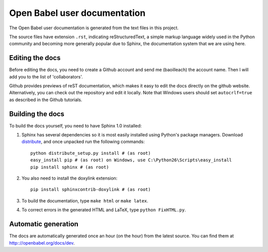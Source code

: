 Open Babel user documentation
=============================

The Open Babel user documentation is generated from the text files in this project.

The source files have extension ``.rst``, indicating reStructuredText, a simple markup language widely used in the Python community and becoming more generally popular due to Sphinx, the documentation system that we are using here.

Editing the docs
----------------

Before editing the docs, you need to create a Github account and send me (baoilleach) the account name. Then I will add you to the list of 'collaborators'.

Github provides previews of reST documentation, which makes it easy to edit the docs directly on the github website. Alternatively, you can check out the repository and edit it locally. Note that Windows users should set ``autocrlf=true`` as described in the Github tutorials.

Building the docs
-----------------

To build the docs yourself, you need to have Sphinx 1.0 installed:

(1) Sphinx has several dependencies so it is most easily installed using Python's package managers. Download `distribute <http://pypi.python.org/pypi/distribute#downloads>`_, and once unpacked run the following commands::

      python distribute_setup.py install # (as root)
      easy_install pip # (as root) on Windows, use C:\Python26\Scripts\easy_install
      pip install sphinx # (as root)

(2) You also need to install the doxylink extension::

      pip install sphinxcontrib-doxylink # (as root)

(3) To build the documentation, type ``make html`` or ``make latex``. 

(4) To correct errors in the generated HTML and LaTeX, type ``python FixHTML.py``.

Automatic generation
--------------------

The docs are automatically generated once an hour (on the hour) from the latest source. You can find them at http:://openbabel.org/docs/dev.
